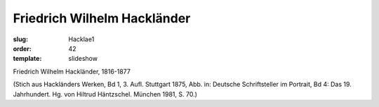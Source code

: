 Friedrich Wilhelm Hackländer
============================

:slug: Hacklae1
:order: 42
:template: slideshow

Friedrich Wilhelm Hackländer, 1816-1877

.. class:: source

  (Stich aus Hackländers Werken, Bd 1, 3. Aufl. Stuttgart 1875, Abb. in: Deutsche Schriftsteller im Portrait, Bd 4: Das 19. Jahrhundert. Hg. von Hiltrud Häntzschel. München 1981, S. 70.)
